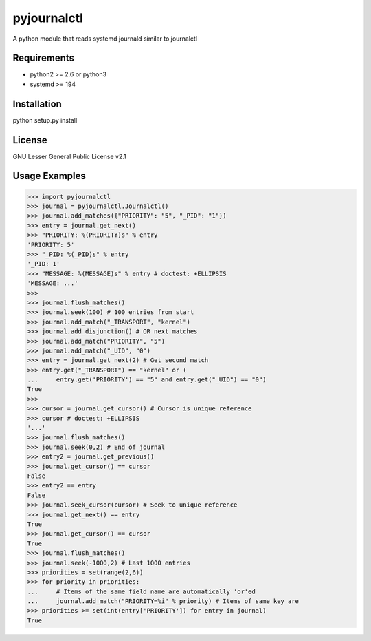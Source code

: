 ============
pyjournalctl
============

A python module that reads systemd journald similar to journalctl

Requirements
------------
- python2 >= 2.6 or python3
- systemd >= 194

Installation
------------
python setup.py install

License
-------
GNU Lesser General Public License v2.1

Usage Examples
--------------
>>> import pyjournalctl
>>> journal = pyjournalctl.Journalctl()
>>> journal.add_matches({"PRIORITY": "5", "_PID": "1"})
>>> entry = journal.get_next()
>>> "PRIORITY: %(PRIORITY)s" % entry
'PRIORITY: 5'
>>> "_PID: %(_PID)s" % entry
'_PID: 1'
>>> "MESSAGE: %(MESSAGE)s" % entry # doctest: +ELLIPSIS
'MESSAGE: ...'
>>>
>>> journal.flush_matches()
>>> journal.seek(100) # 100 entries from start
>>> journal.add_match("_TRANSPORT", "kernel")
>>> journal.add_disjunction() # OR next matches
>>> journal.add_match("PRIORITY", "5")
>>> journal.add_match("_UID", "0")
>>> entry = journal.get_next(2) # Get second match
>>> entry.get("_TRANSPORT") == "kernel" or (
...     entry.get('PRIORITY') == "5" and entry.get("_UID") == "0")
True
>>>
>>> cursor = journal.get_cursor() # Cursor is unique reference
>>> cursor # doctest: +ELLIPSIS
'...'
>>> journal.flush_matches()
>>> journal.seek(0,2) # End of journal
>>> entry2 = journal.get_previous()
>>> journal.get_cursor() == cursor
False
>>> entry2 == entry
False
>>> journal.seek_cursor(cursor) # Seek to unique reference
>>> journal.get_next() == entry
True
>>> journal.get_cursor() == cursor
True
>>> journal.flush_matches()
>>> journal.seek(-1000,2) # Last 1000 entries
>>> priorities = set(range(2,6))
>>> for priority in priorities:
...     # Items of the same field name are automatically 'or'ed
...     journal.add_match("PRIORITY=%i" % priority) # Items of same key are
>>> priorities >= set(int(entry['PRIORITY']) for entry in journal)
True
